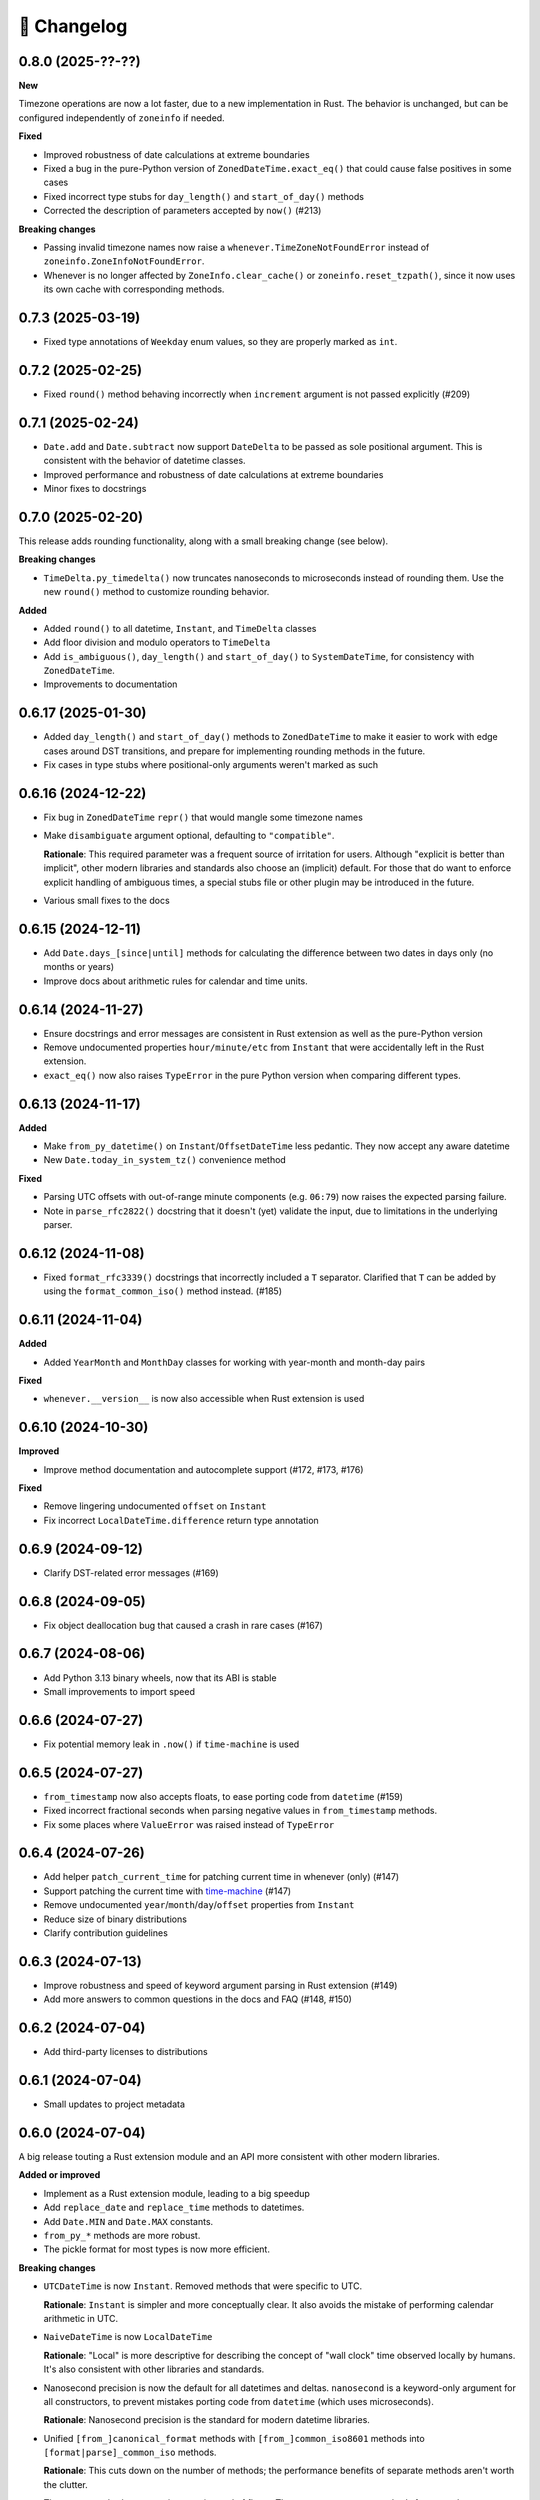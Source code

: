 🚀 Changelog
============

0.8.0 (2025-??-??)
------------------

**New**

Timezone operations are now a lot faster, due to a new implementation in Rust.
The behavior is unchanged, but can be configured independently of ``zoneinfo`` if needed.

**Fixed**

- Improved robustness of date calculations at extreme boundaries
- Fixed a bug in the pure-Python version of ``ZonedDateTime.exact_eq()`` that
  could cause false positives in some cases
- Fixed incorrect type stubs for ``day_length()`` and ``start_of_day()`` methods
- Corrected the description of parameters accepted by ``now()`` (#213)

**Breaking changes**

- Passing invalid timezone names now raise a ``whenever.TimeZoneNotFoundError`` instead of
  ``zoneinfo.ZoneInfoNotFoundError``.
- Whenever is no longer affected by ``ZoneInfo.clear_cache()``
  or ``zoneinfo.reset_tzpath()``, since it now uses its own cache
  with corresponding methods.

0.7.3 (2025-03-19)
------------------

- Fixed type annotations of ``Weekday`` enum values, so they are properly
  marked as ``int``.

0.7.2 (2025-02-25)
------------------

- Fixed ``round()`` method behaving incorrectly when ``increment`` argument
  is not passed explicitly (#209)

0.7.1 (2025-02-24)
------------------

- ``Date.add`` and ``Date.subtract`` now support ``DateDelta`` to be passed
  as sole positional argument. This is consistent with the behavior of datetime
  classes.
- Improved performance and robustness of date calculations at extreme boundaries
- Minor fixes to docstrings

0.7.0 (2025-02-20)
------------------

This release adds rounding functionality,
along with a small breaking change (see below).

**Breaking changes**

- ``TimeDelta.py_timedelta()`` now truncates nanoseconds to microseconds
  instead of rounding them. Use the new ``round()`` method to customize
  rounding behavior.

**Added**

- Added ``round()`` to all datetime, ``Instant``, and ``TimeDelta`` classes
- Add floor division and modulo operators to ``TimeDelta``
- Add ``is_ambiguous()``, ``day_length()`` and ``start_of_day()`` to ``SystemDateTime``,
  for consistency with ``ZonedDateTime``.
- Improvements to documentation

0.6.17 (2025-01-30)
-------------------

- Added ``day_length()`` and ``start_of_day()`` methods to ``ZonedDateTime``
  to make it easier to work with edge cases around DST transitions,
  and prepare for implementing rounding methods in the future.
- Fix cases in type stubs where positional-only arguments weren't marked as such

0.6.16 (2024-12-22)
-------------------

- Fix bug in ``ZonedDateTime`` ``repr()`` that would mangle some timezone names
- Make ``disambiguate`` argument optional, defaulting to ``"compatible"``.

  **Rationale**: This required parameter was a frequent source of
  irritation for users. Although "explicit is better than implicit",
  other modern libraries and standards also choose an (implicit) default.
  For those that do want to enforce explicit handling of ambiguous times,
  a special stubs file or other plugin may be introduced in the future.

- Various small fixes to the docs

0.6.15 (2024-12-11)
-------------------

- Add ``Date.days_[since|until]`` methods for calculating the difference
  between two dates in days only (no months or years)
- Improve docs about arithmetic rules for calendar and time units.

0.6.14 (2024-11-27)
-------------------

- Ensure docstrings and error messages are consistent in Rust extension
  as well as the pure-Python version
- Remove undocumented properties ``hour/minute/etc`` from ``Instant``
  that were accidentally left in the Rust extension.
- ``exact_eq()`` now also raises ``TypeError`` in the pure Python version
  when comparing different types.

0.6.13 (2024-11-17)
-------------------

**Added**

- Make ``from_py_datetime()`` on ``Instant``/``OffsetDateTime`` less pedantic.
  They now accept any aware datetime
- New ``Date.today_in_system_tz()`` convenience method

**Fixed**

- Parsing UTC offsets with out-of-range minute components (e.g. ``06:79``)
  now raises the expected parsing failure.
- Note in ``parse_rfc2822()`` docstring that it doesn't (yet) validate the input,
  due to limitations in the underlying parser.

0.6.12 (2024-11-08)
-------------------

- Fixed ``format_rfc3339()`` docstrings that incorrectly included a ``T`` separator.
  Clarified that ``T`` can be added by using the ``format_common_iso()`` method instead. (#185)

0.6.11 (2024-11-04)
-------------------

**Added**

- Added ``YearMonth`` and ``MonthDay`` classes for working with year-month and month-day pairs

**Fixed**

- ``whenever.__version__`` is now also accessible when Rust extension is used

0.6.10 (2024-10-30)
-------------------

**Improved**

- Improve method documentation and autocomplete support (#172, #173, #176)

**Fixed**

- Remove lingering undocumented ``offset`` on ``Instant``
- Fix incorrect ``LocalDateTime.difference`` return type annotation

0.6.9 (2024-09-12)
------------------

- Clarify DST-related error messages (#169)

0.6.8 (2024-09-05)
------------------

- Fix object deallocation bug that caused a crash in rare cases (#167)

0.6.7 (2024-08-06)
------------------

- Add Python 3.13 binary wheels, now that its ABI is stable
- Small improvements to import speed

0.6.6 (2024-07-27)
------------------

- Fix potential memory leak in ``.now()`` if ``time-machine`` is used

0.6.5 (2024-07-27)
------------------

- ``from_timestamp`` now also accepts floats, to ease porting code from ``datetime`` (#159)
- Fixed incorrect fractional seconds when parsing negative values in ``from_timestamp`` methods.
- Fix some places where ``ValueError`` was raised instead of ``TypeError``

0.6.4 (2024-07-26)
------------------

- Add helper ``patch_current_time`` for patching current time in whenever (only) (#147)
- Support patching the current time with `time-machine <https://github.com/adamchainz/time-machine>`_ (#147)
- Remove undocumented ``year``/``month``/``day``/``offset`` properties from ``Instant``
- Reduce size of binary distributions
- Clarify contribution guidelines

0.6.3 (2024-07-13)
------------------

- Improve robustness and speed of keyword argument parsing in Rust extension (#149)
- Add more answers to common questions in the docs and FAQ (#148, #150)

0.6.2 (2024-07-04)
------------------

- Add third-party licenses to distributions

0.6.1 (2024-07-04)
------------------

- Small updates to project metadata

0.6.0 (2024-07-04)
------------------

A big release touting a Rust extension module
and an API more consistent with other modern libraries.

**Added or improved**

- Implement as a Rust extension module, leading to a big speedup
- Add ``replace_date`` and ``replace_time`` methods to datetimes.
- Add ``Date.MIN`` and ``Date.MAX`` constants.
- ``from_py_*`` methods are more robust.
- The pickle format for most types is now more efficient.

**Breaking changes**

- ``UTCDateTime`` is now ``Instant``. Removed methods that were specific to UTC.

  **Rationale**: ``Instant`` is simpler and more conceptually clear.
  It also avoids the mistake of performing calendar arithmetic in UTC.

- ``NaiveDateTime`` is now ``LocalDateTime``

  **Rationale**: "Local" is more descriptive for describing the concept of
  "wall clock" time observed locally by humans. It's also consistent with
  other libraries and standards.

- Nanosecond precision is now the default for all datetimes and deltas.
  ``nanosecond`` is a keyword-only argument for all constructors,
  to prevent mistakes porting code from ``datetime`` (which uses microseconds).

  **Rationale**: Nanosecond precision is the standard for modern datetime libraries.

- Unified ``[from_]canonical_format`` methods with ``[from_]common_iso8601`` methods
  into ``[format|parse]_common_iso`` methods.

  **Rationale**: This cuts down on the number of methods; the performance benefits
  of separate methods aren't worth the clutter.

- Timestamp methods now use integers instead of floats. There
  are now separate methods for seconds, milliseconds, and nanoseconds.

  **Rationale**: This prevents loss of precision when converting to floats,
  and is more in line with other modern libraries.

- Renamed ``[from_][rfc3339|rfc2822]`` methods to ``[format|parse]_[rfc3339|rfc2822]``.

  **Rationale**: Consistency with other methods.

- Added explicit ``ignore_dst=True`` flag to DST-unsafe operations such as
  shifting an offset datetime.

  **Rationale**: Previously, DST-unsafe operations were completely disallowed,
  but to a frustrating degree. This flag is a better alternative than having
  users resort to workarounds.

- Renamed ``as_utc``, ``as_offset``, ``as_zoned``, ``as_local`` to
  ``to_utc``, ``to_fixed_offset``, ``to_tz``, ``to_system_tz``,
  and the ``NaiveDateTime.assume_*`` methods accordingly

  **Rationale**: "to" better clarifies a conversion is being made (not a replacement),
  and "fixed offset" and "tz" are more descriptive than "offset" and "zoned".

- ``disambiguate=`` is non-optional for all relevant methods.
  The only exception is the constructor, which defaults to "raise".

  **Rationale**: This makes it explicit how ambiguous and non-existent times are handled.

- Removed weakref support.

  **Rationale**: The overhead of weakrefs was too high for
  such primitive objects, and the use case was not clear.

- Weekdays are now an enum instead of an integer.

  **Rationale**: Enums are more descriptive and less error-prone,
  especially since ISO weekdays start at 1 and Python weekdays at 0.

- Calendar units in ``Date[Time]Delta`` can now only be retrieved together.
  For example, there is no ``delta.months`` or ``delta.days`` anymore,
  ``delta.in_months_days()`` should be used in this case.

  **Rationale**: This safeguards against mistakes like ``(date1 - date2).days``
  which would only return the *days component* of the delta, excluding months.
  Having to call ``in_months_days()`` is more explicit that both parts are needed.

- Units in delta cannot be different signs anymore (after normalization).

  **Rationale**: The use case for mixed sign deltas (e.g. 2 months and -15 days) is unclear,
  and having a consistent sign makes it easier to reason about.
  It also aligns with the most well-known version of the ISO format.

- Calendar units are normalized, but only in so far as they can be converted
  strictly. For example, 1 year is always equal to 12 months, but 1 month
  isn't equal to a fixed number of days. Refer to the delta docs for more information.

  **Rationale**: This is more in line with ``TimeDelta`` which also normalizes.

- Renamed ``AmbiguousTime`` to ``RepeatedTime``.

  **Rationale**: The new name is more descriptive for repeated times
  occurring twice due to DST. It also clarifies the difference between
  "repeated" times and "ambiguous" times (which can also refer to non-existent times).

- Dropped Python 3.8 support

  **Rationale**: Rust extension relies on C API features added in Python 3.9.
  Python 3.8 will be EOL later this year.

0.5.1 (2024-04-02)
------------------

- Fix ``LocalSystemDateTime.now()`` not setting the correct offset (#104)

0.5.0 (2024-03-21)
------------------

**Breaking changes**

- Fix handling of ``-0000`` offset in RFC2822 format, which was not according
  to the standard. ``NaiveDateTime`` can now no longer be created from this format.
- ``DateDelta`` canonical format now uses ``P`` prefix.

**Improved**

- Add explicit ISO8601 formatting/parsing methods to datetimes, date, time, and deltas.
- Add missing ``Date.from_canonical_format`` method.
- Separate docs for deltas and datetimes.
- ``NaiveDateTime.assume_offset`` now also accepts integers as hour offsets.

0.4.0 (2024-03-13)
------------------

A big release with the main feature being the addition of date/time deltas.
I've also tried to bundle as many small breaking changes as possible into
this release, to avoid having to do them in the future.

**Breaking changes**

- ``LocalDateTime`` renamed to ``LocalSystemDateTime``.

  **Rationale**: The ``LocalDateTime`` name is used in other libraries for
  naive datetimes, and the new name is more explicit.

- ``LocalSystemDateTime`` no longer adjusts automatically to changes in the system
  timezone. Now, ``LocalSystemDateTime`` reflects the system timezone at the moment
  of instantiation. It can be updated explicitly.

  **Rationale**: The old behavior was dependent on too many assumptions, and
  behaved unintuitively in some cases. It also made the class dependent on
  shared mutable state, which made it hard to reason about.

- The ``disambiguate=`` argument now also determines how non-existent times
  are handled.

  **Rationale**: This makes it possible to handle both ambiguous and
  non-existent times gracefully and in a consistent way.
  This behavior is also more in line with the RFC5545 standard,
  and Temporal.

- ``from_naive()`` removed in favor of methods on ``NaiveDateTime``.
  For example, ``UTCDateTime.from_naive(n)`` becomes ``n.assume_utc()``.

  **Rationale**: It's shorter, and more explicit about assumptions.

- Renamed ``ZonedDateTime.disambiguated()`` to ``.is_ambiguous()``.

  **Rationale**: The new name distinguishes it from the ``disambiguate=``
  argument, which also affects non-existent times.

- Replaced ``.py`` property with ``.py_datetime()`` method.

  **Rationale**: Although it currently works fine as a property, this
  may be changed in the future if the library no longer contains
  a ``datetime`` internally.

- Removed properties that simply delegated to the underlying ``datetime`` object:
  ``tzinfo``, ``weekday``, and ``fold``. ``date`` and ``time`` now
  return ``whenever.Date`` and ``whenever.Time`` objects.

  **Rationale**: Removing these properties makes it possible to create improved
  versions. If needed, these properties can be accessed from the
  underlying datetime object with ``.py_datetime()``.

- Renamed ``.canonical_str()`` to ``.canonical_format()``.

  **Rationale**: A more descriptive name.

- Renamed ``DoesntExistInZone`` to ``SkippedTime``, ``Ambiguous`` to
  ``AmbiguousTime``.

  **Rationale**: The new names are shorter and more consistent.

- Renamed ``min`` and ``max`` to ``MIN`` and ``MAX``.

  **Rationale**: Consistency with other uppercase class constants

**Improved**

- Added a ``disambiguation="compatible"`` option that matches the behavior of
  other languages and the RFC5545 standard.
- Shortened the ``repr()`` of all types, use space separator instead of ``T``.
- Added ``sep="T" or " "`` option to ``canonical_format()``
- ``OffsetDateTime`` constructor and methods creating offset datetimes now accept
  integers as hour offsets.
- Added ``Date`` and ``Time`` classes for working with dates and times separately.

0.3.4 (2024-02-07)
------------------

- 🏷️ Improved exception messages for ambiguous or non-existent times (#26)

0.3.3 (2024-02-04)
------------------

- 💾 Add CPython-maintained ``tzdata`` package as Windows dependency (#32)

0.3.2 (2024-02-03)
------------------

- 🔓 Relax overly strict Python version constraint in package metadata (#33)

0.3.1 (2024-02-01)
------------------

- 📦 Fix packaging metadata issue involving README and CHANGELOG being
  installed in the wrong place (#23)

0.3.0 (2024-01-23)
------------------

**Breaking changes**

- 🥒 Change pickle format so that backwards-compatible unpickling is possible
  in the future.

**Added**

- 🔨 Added ``strptime()`` to ``UTCDateTime``, ``OffsetDateTime`` and
  ``NaiveDateTime``.
- 📋 Added ``rfc2822()``/``from_rfc2822()`` to ``UTCDateTime``,
  ``OffsetDateTime`` and ``NaiveDateTime``.
- ⚙️ Added ``rfc3339()``/``from_rfc3339()`` to ``UTCDateTime`` and ``OffsetDateTime``

0.2.1 (2024-01-20)
------------------

- added ``days()`` timedelta alias
- Improvements to README, other docs

0.2.0 (2024-01-10)
------------------

**Breaking changes**

- 📐Disambiguation of local datetimes is now consistent with zoned datetimes,
  and is also run on ``replace()``.
- 👌Renamed:

  - ``from_str`` → ``from_canonical_str``
  - ``to_utc/offset/zoned/local`` → ``as_utc/offset/zoned/local``.
  - ``ZonedDateTime.zone`` → ``ZonedDateTime.tz``

**Added**

- ⚖️ Support comparison between all aware datetimes
- 🧮Support subtraction between all aware datetimes
- 🍩 Convenience methods for converting between aware/naive
- 💪 More robust handling of zoned/local edge cases

**Docs**

- Cleaned up API reference
- Added high-level overview

0.1.0 (2023-12-20)
------------------

- 🚀 Implement ``OffsetDateTime``, ``ZonedDateTime`` and ``LocalDateTime``

0.0.4 (2023-11-30)
------------------

- 🐍 Revert to pure Python implementation, as Rust extension disadvantages
  outweigh its advantages
- ☀️ Implement ``NaiveDateTime``

0.0.3 (2023-11-16)
------------------

- 🌐 Implement basic ``UTCDateTime``

0.0.2 (2023-11-10)
------------------

- ⚙️ Empty release with Rust extension module

0.0.1
-----

- 📦 Dummy release
